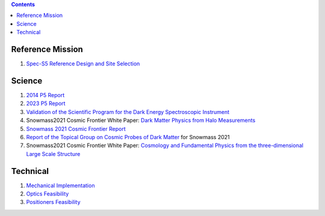 .. title: Documents relevant to Spec-S5
.. slug: documents
.. date: 2024-11-08 00:00:00
.. tags: 
.. has_math: yes

.. |leq|    unicode:: U+2264 .. LESS-THAN-OR-EQUAL-TO SIGN
.. |geq|    unicode:: U+2265 .. GREATER-THAN-OR-EQUAL-TO SIGN

.. class:: pull-right well

.. contents::

Reference Mission
=================
#. `Spec-S5 Reference Design and Site Selection`_

Science
=======
#. `2014 P5 Report`_
#. `2023 P5 Report`_
#. `Validation of the Scientific Program for the Dark Energy Spectroscopic Instrument`_
#. Snowmass2021 Cosmic Frontier White Paper: `Dark Matter Physics from Halo Measurements`_
#. `Snowmass 2021 Cosmic Frontier Report`_
#. `Report of the Topical Group on Cosmic Probes of Dark Matter`_ for Snowmass 2021
#. Snowmass2021 Cosmic Frontier White Paper: `Cosmology and Fundamental Physics from the three-dimensional Large Scale Structure`_

Technical
=========
#. `Mechanical Implementation`_
#. `Optics Feasibility`_
#. `Positioners Feasibility`_

.. _`Spec-S5 Reference Design and Site Selection`: https://drive.google.com/file/d/1r0pIYXCuc1zN-NJlhESFtYCTDfsdn7CC/view?pli=1
.. _`2014 P5 Report`: https://www.usparticlephysics.org/2014-p5-report/
.. _`2023 P5 Report`: https://www.usparticlephysics.org/2023-p5-report/
.. _`Validation of the Scientific Program for the Dark Energy Spectroscopic Instrument`: https://iopscience.iop.org/article/10.3847/1538-3881/ad0b08
.. _`Dark Matter Physics from Halo Measurements`: https://ui.adsabs.harvard.edu/abs/2022arXiv220307354B/abstract
.. _`Snowmass 2021 Cosmic Frontier Report`: https://arxiv.org/abs/2211.09978
.. _`Report of the Topical Group on Cosmic Probes of Dark Matter`: https://arxiv.org/abs/2209.08215
.. _`Cosmology and Fundamental Physics from the three-dimensional Large Scale Structure`: https://arxiv.org/abs/2203.07506
.. _`Mechanical Implementation`: https://drive.google.com/file/d/1UEkePbzZro4TWJjyhjsIhn8RfxtHA-3g/view?usp=drive_link
.. _`Optics Feasibility`: https://drive.google.com/file/d/1zEA0MOOXocwSKTdj0wV5I7qAyqxxOc5y/view?usp=drive_link
.. _`Positioners Feasibility`: https://drive.google.com/file/d/1JvnZkKk8m4Sl2kNgaNlO5cosMW-QMqnQ/view?usp=drive_link

